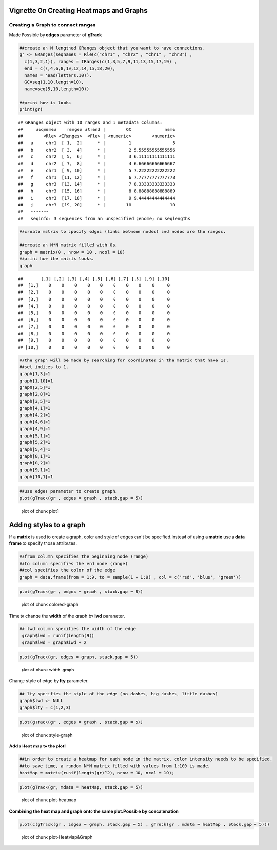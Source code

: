 =========================================
Vignette On Creating Heat maps and Graphs
=========================================

Creating a **Graph** to connect ranges
=======================================

Made Possible by **edges** parameter of **gTrack**


.. sourcecode:: r
    

    ##create an N lengthed GRanges object that you want to have connections.
    gr <- GRanges(seqnames = Rle(c("chr1" , "chr2" , "chr1" , "chr3") ,
      c(1,3,2,4)), ranges = IRanges(c(1,3,5,7,9,11,13,15,17,19) ,
      end = c(2,4,6,8,10,12,14,16,18,20),
      names = head(letters,10)),
      GC=seq(1,10,length=10),
      name=seq(5,10,length=10))
    
    ##print how it looks 
    print(gr)


::

    ## GRanges object with 10 ranges and 2 metadata columns:
    ##     seqnames    ranges strand |        GC             name
    ##        <Rle> <IRanges>  <Rle> | <numeric>        <numeric>
    ##   a     chr1  [ 1,  2]      * |         1                5
    ##   b     chr2  [ 3,  4]      * |         2 5.55555555555556
    ##   c     chr2  [ 5,  6]      * |         3 6.11111111111111
    ##   d     chr2  [ 7,  8]      * |         4 6.66666666666667
    ##   e     chr1  [ 9, 10]      * |         5 7.22222222222222
    ##   f     chr1  [11, 12]      * |         6 7.77777777777778
    ##   g     chr3  [13, 14]      * |         7 8.33333333333333
    ##   h     chr3  [15, 16]      * |         8 8.88888888888889
    ##   i     chr3  [17, 18]      * |         9 9.44444444444444
    ##   j     chr3  [19, 20]      * |        10               10
    ##   -------
    ##   seqinfo: 3 sequences from an unspecified genome; no seqlengths


.. sourcecode:: r
    

    ##create matrix to specify edges (links between nodes) and nodes are the ranges.
    
    ##create an N*N matrix filled with 0s.
    graph = matrix(0 , nrow = 10 , ncol = 10)
    ##print how the matrix looks.
    graph


::

    ##       [,1] [,2] [,3] [,4] [,5] [,6] [,7] [,8] [,9] [,10]
    ##  [1,]    0    0    0    0    0    0    0    0    0     0
    ##  [2,]    0    0    0    0    0    0    0    0    0     0
    ##  [3,]    0    0    0    0    0    0    0    0    0     0
    ##  [4,]    0    0    0    0    0    0    0    0    0     0
    ##  [5,]    0    0    0    0    0    0    0    0    0     0
    ##  [6,]    0    0    0    0    0    0    0    0    0     0
    ##  [7,]    0    0    0    0    0    0    0    0    0     0
    ##  [8,]    0    0    0    0    0    0    0    0    0     0
    ##  [9,]    0    0    0    0    0    0    0    0    0     0
    ## [10,]    0    0    0    0    0    0    0    0    0     0


.. sourcecode:: r
    

    ##the graph will be made by searching for coordinates in the matrix that have 1s.
    ##set indices to 1.
    graph[1,3]=1
    graph[1,10]=1
    graph[2,5]=1
    graph[2,8]=1
    graph[3,5]=1
    graph[4,1]=1
    graph[4,2]=1
    graph[4,6]=1
    graph[4,9]=1
    graph[5,1]=1
    graph[5,2]=1
    graph[5,4]=1
    graph[8,1]=1
    graph[8,2]=1
    graph[9,1]=1
    graph[10,1]=1



.. sourcecode:: r
    

    ##use edges parameter to create graph. 
    plot(gTrack(gr , edges = graph , stack.gap = 5))

.. figure:: figure/plot1 -1.png
    :alt: plot of chunk plot1 

    plot of chunk plot1 

============================
Adding **styles** to a graph 
============================

If a **matrix** is used to create a graph, color and style of edges can't be specified.Instead of using a **matrix** use a **data frame** to specify those attributes. 


.. sourcecode:: r
    

    ##from column specifies the beginning node (range)
    ##to column specifies the end node (range)
    ##col specifies the color of the edge 
    graph = data.frame(from = 1:9, to = sample(1 + 1:9) , col = c('red', 'blue', 'green'))



.. sourcecode:: r
    

    plot(gTrack(gr , edges = graph , stack.gap = 5))

.. figure:: figure/colored-graph-1.png
    :alt: plot of chunk colored-graph

    plot of chunk colored-graph

Time to change the **width** of the graph by **lwd** parameter. 


.. sourcecode:: r
    

    ## lwd column specifies the width of the edge 
     graph$lwd = runif(length(9))
     graph$lwd = graph$lwd + 2



.. sourcecode:: r
    

    plot(gTrack(gr, edges = graph, stack.gap = 5))

.. figure:: figure/width-graph-1.png
    :alt: plot of chunk width-graph

    plot of chunk width-graph

Change style of edge by **lty** parameter. 


.. sourcecode:: r
    

    ## lty specifies the style of the edge (no dashes, big dashes, little dashes)
    graph$lwd <- NULL
    graph$lty = c(1,2,3)



.. sourcecode:: r
    

    plot(gTrack(gr , edges = graph , stack.gap = 5))

.. figure:: figure/style-graph-1.png
    :alt: plot of chunk style-graph

    plot of chunk style-graph

**Add a Heat map to the plot!**

.. sourcecode:: r
    

    ##in order to create a heatmap for each node in the matrix, color intensity needs to be specified.
    ##to save time, a random N*N matrix filled with values from 1:100 is made.
    heatMap = matrix(runif(length(gr)^2), nrow = 10, ncol = 10);



.. sourcecode:: r
    

    plot(gTrack(gr, mdata = heatMap, stack.gap = 5))

.. figure:: figure/plot-heatmap-1.png
    :alt: plot of chunk plot-heatmap

    plot of chunk plot-heatmap

**Combining the heat map and graph onto the same plot.Possible by concatenation**

.. sourcecode:: r
    

    plot(c(gTrack(gr , edges = graph, stack.gap = 5) , gTrack(gr , mdata = heatMap , stack.gap = 5)))

.. figure:: figure/plot-HeatMap&Graph-1.png
    :alt: plot of chunk plot-HeatMap&Graph

    plot of chunk plot-HeatMap&Graph


